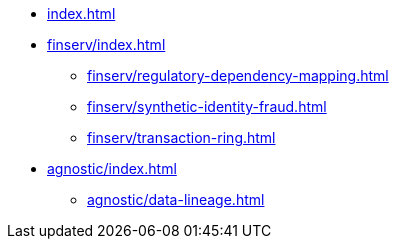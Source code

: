 * xref:index.adoc[]


* xref:finserv/index.adoc[]
** xref:finserv/regulatory-dependency-mapping.adoc[]
** xref:finserv/synthetic-identity-fraud.adoc[]
** xref:finserv/transaction-ring.adoc[]


* xref:agnostic/index.adoc[]
** xref:agnostic/data-lineage.adoc[]